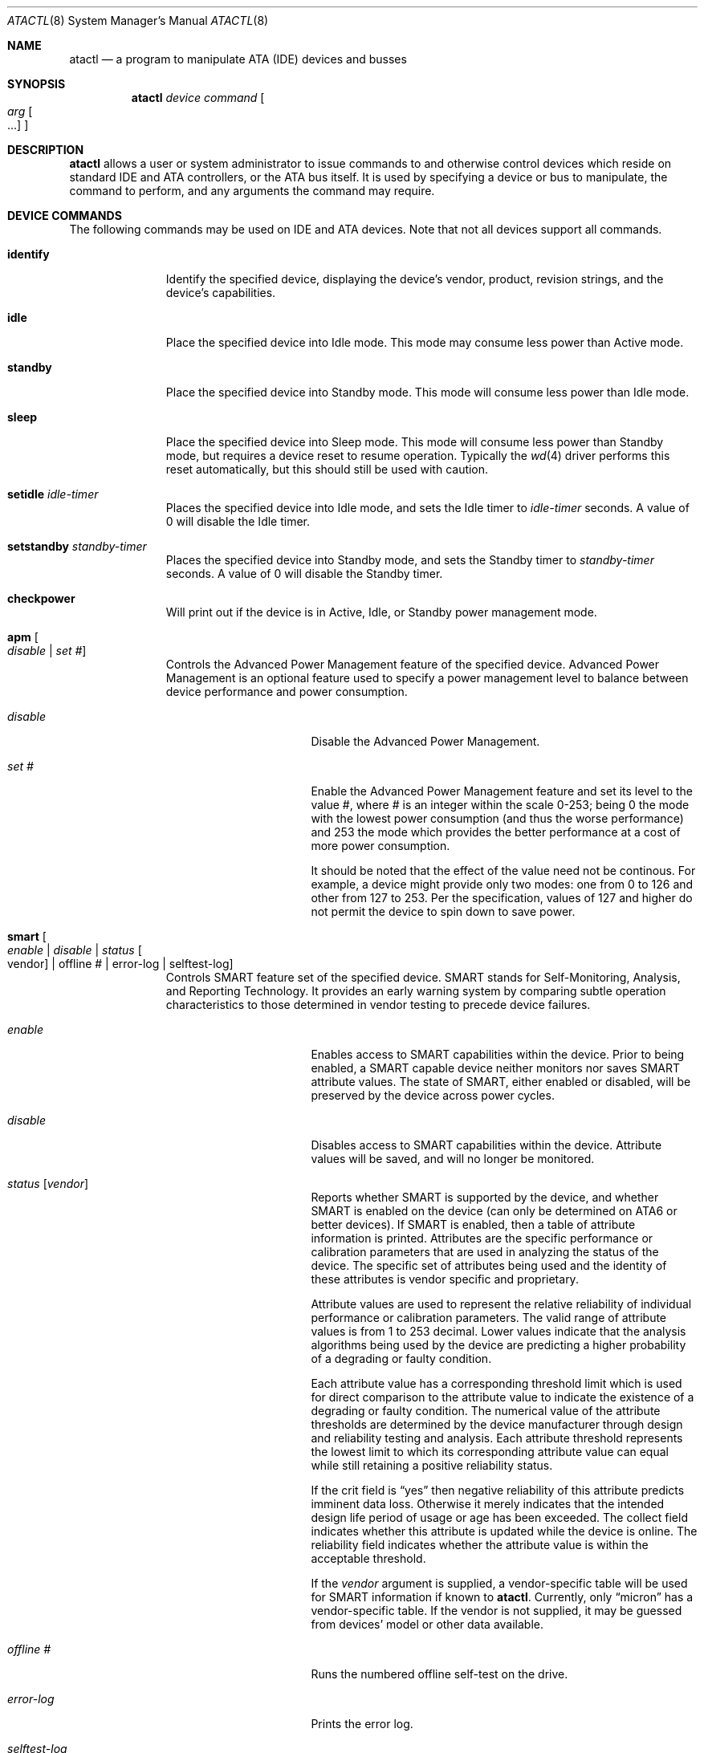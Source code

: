 .\"	$NetBSD: atactl.8,v 1.27 2018/12/05 06:49:54 mrg Exp $
.\"
.\" Copyright (c) 1998 The NetBSD Foundation, Inc.
.\" All rights reserved.
.\"
.\" This code is derived from software contributed to The NetBSD Foundation
.\" by Ken Hornstein.
.\"
.\" Redistribution and use in source and binary forms, with or without
.\" modification, are permitted provided that the following conditions
.\" are met:
.\" 1. Redistributions of source code must retain the above copyright
.\"    notice, this list of conditions and the following disclaimer.
.\" 2. Redistributions in binary form must reproduce the above copyright
.\"    notice, this list of conditions and the following disclaimer in the
.\"    documentation and/or other materials provided with the distribution.
.\"
.\" THIS SOFTWARE IS PROVIDED BY THE NETBSD FOUNDATION, INC. AND CONTRIBUTORS
.\" ``AS IS'' AND ANY EXPRESS OR IMPLIED WARRANTIES, INCLUDING, BUT NOT LIMITED
.\" TO, THE IMPLIED WARRANTIES OF MERCHANTABILITY AND FITNESS FOR A PARTICULAR
.\" PURPOSE ARE DISCLAIMED.  IN NO EVENT SHALL THE FOUNDATION OR CONTRIBUTORS
.\" BE LIABLE FOR ANY DIRECT, INDIRECT, INCIDENTAL, SPECIAL, EXEMPLARY, OR
.\" CONSEQUENTIAL DAMAGES (INCLUDING, BUT NOT LIMITED TO, PROCUREMENT OF
.\" SUBSTITUTE GOODS OR SERVICES; LOSS OF USE, DATA, OR PROFITS; OR BUSINESS
.\" INTERRUPTION) HOWEVER CAUSED AND ON ANY THEORY OF LIABILITY, WHETHER IN
.\" CONTRACT, STRICT LIABILITY, OR TORT (INCLUDING NEGLIGENCE OR OTHERWISE)
.\" ARISING IN ANY WAY OUT OF THE USE OF THIS SOFTWARE, EVEN IF ADVISED OF THE
.\" POSSIBILITY OF SUCH DAMAGE.
.\"
.Dd December 5, 2018
.Dt ATACTL 8
.Os
.Sh NAME
.Nm atactl
.Nd a program to manipulate ATA (IDE) devices and busses
.Sh SYNOPSIS
.Nm
.Ar device
.Ar command
.Oo
.Ar arg Oo ...
.Oc
.Oc
.Sh DESCRIPTION
.Nm
allows a user or system administrator to issue commands to and otherwise
control devices which reside on standard IDE and ATA controllers, or
the ATA bus itself.
It is used by specifying a device or bus to manipulate,
the command to perform, and any arguments the command may require.
.Sh DEVICE COMMANDS
The following commands may be used on IDE and ATA devices.
Note that not all devices support all commands.
.Bl -tag -width setidleXX
.It Cm identify
Identify the specified device, displaying the device's vendor, product,
revision strings, and the device's capabilities.
.It Cm idle
Place the specified device into Idle mode.
This mode may consume less power than Active mode.
.It Cm standby
Place the specified device into Standby mode.
This mode will consume less power than Idle mode.
.It Cm sleep
Place the specified device into Sleep mode.
This mode will consume less power than Standby mode,
but requires a device reset to resume operation.
Typically the
.Xr wd 4
driver performs this reset automatically,
but this should still be used with caution.
.It Cm setidle Ar idle-timer
Places the specified device into Idle mode,
and sets the Idle timer to
.Ar idle-timer
seconds.
A value of 0 will disable the Idle timer.
.It Cm setstandby Ar standby-timer
Places the specified device into Standby mode,
and sets the Standby timer to
.Ar standby-timer
seconds.
A value of 0 will disable the Standby timer.
.It Cm checkpower
Will print out if the device is in Active, Idle, or Standby power
management mode.
.It Cm apm Oo Ar disable | set # Oc
Controls the Advanced Power Management feature of the specified device.
Advanced Power Management is an optional feature used to specify a power
management level to balance between device performance and power consumption.
.Bl -tag -width selftestXlogXX
.It Ar disable
Disable the Advanced Power Management.
.It Ar set #
Enable the Advanced Power Management feature and set its level to the value #,
where # is an integer within the scale 0-253; being 0 the mode with the
lowest power consumption (and thus the worse performance) and 253 the mode
which provides the better performance at a cost of more power consumption.
.Pp
It should be noted that the effect of the value need not be continous.
For example, a device might provide only two modes: one from 0 to 126
and other from 127 to 253.
Per the specification, values of 127 and higher do not permit the device
to spin down to save power.
.El
.It Cm smart Oo Ar enable | disable | status Oo vendor Oc | offline # | error-log | selftest-log Oc
Controls SMART feature set of the specified device.
SMART stands for Self-Monitoring, Analysis, and Reporting Technology.
It provides an early warning system by comparing subtle operation
characteristics to those determined in vendor testing
to precede device failures.
.Bl -tag -width selftestXlogXX
.It Ar enable
Enables access to SMART capabilities within the device.
Prior to being enabled, a SMART capable device neither
monitors nor saves SMART attribute values.
The state of SMART, either enabled or disabled, will
be preserved by the device across power cycles.
.It Ar disable
Disables access to SMART capabilities within the device.
Attribute values will be saved, and will no longer be monitored.
.It Ar status Op Ar vendor
Reports whether SMART is supported by the device, and whether SMART is
enabled on the device (can only be determined on ATA6 or better devices).
If SMART is enabled, then a table of attribute information is printed.
Attributes are the specific performance or calibration parameters that
are used in analyzing the status of the device.
The specific set of attributes being used and the identity of
these attributes is vendor specific and proprietary.
.Pp
Attribute values are used to represent the relative reliability of
individual performance or calibration parameters.
The valid range of attribute values is from 1 to 253 decimal.
Lower values indicate that the analysis algorithms being used by the device
are predicting a higher probability of a degrading or faulty condition.
.Pp
Each attribute value has a corresponding threshold limit which is used for
direct comparison to the attribute value to indicate the existence of a
degrading or faulty condition.
The numerical value of the attribute thresholds are determined by the
device manufacturer through design and reliability testing and analysis.
Each attribute threshold represents the lowest limit to which its
corresponding attribute value can equal while still retaining a
positive reliability status.
.Pp
If the crit field is
.Dq yes
then negative reliability of this attribute
predicts imminent data loss.
Otherwise it merely indicates that the intended design life period
of usage or age has been exceeded.
The collect field indicates whether this attribute is updated while the
device is online.
The reliability field indicates whether the attribute
value is within the acceptable threshold.
.Pp
If the
.Ar vendor
argument is supplied, a vendor-specific table will be used for SMART
information if known to
.Nm .
Currently, only
.Dq micron
has a vendor-specific table.
If the vendor is not supplied, it may be guessed from devices' model
or other data available.
.It Ar offline #
Runs the numbered offline self-test on the drive.
.It Ar error-log
Prints the error log.
.It Ar selftest-log
Prints the self-test log.
.El
.It Cm security Oo Ar status | freeze | setpass | unlock | disable | erase Oc
Controls
.Dq security
(password protection) features of modern ATA drives.
The security commands are intended to be issued by low-level
software (firmware / BIOS) only.
Generally, the security status should be
.Dq frozen
before the operating system is started so that misbehaving or malicious
software cannot set or change a password.
Older and buggy BIOSes neglect to do so; in these cases it might make
sense to issue the
.Dq freeze
command early in the boot process.
.Bl -tag -width freezeXX
.It Ar status
displays the drive's security status
.It Ar freeze
freezes the drive's security status
.It Ar setpass Oo user | master Oc
sets the drive's user or master password
.It Ar unlock Oo user | master Oc
unlocks a password-protected drive
.It Ar disable Oo user | master Oc
disables password protection
.It Ar erase Oo user | master Oc
erases the device and clears security state, using enhanced erasure if
the drive supports it; may take a long time to run
.El
.Pp
Note that to erase a drive, it must have a password set and be
unfrozen.
If you can't persuade your firmware to leave the drive unfrozen on
boot, but it is a SATA drive, say
.Pa wd2
at
.Pa atabus3 ,
that you can safely physically disconnect and reconnect, then you may
be able to use SATA hot-plug to work around this: first run
.Bd -literal -offset indent
# drvctl -d wd2
.Ed
.Pp
Then physically disconnect and reconnect the drive, and run
.Bd -literal -offset indent
# drvctl -r -a ata_hl atabus3
.Ed
.Pp
After this, check that the security status does not list
.Dq frozen :
.Bd -literal -offset indent
# atactl wd2 security status
	supported
#
.Ed
.El
.Sh BUS COMMANDS
The following commands may be used on IDE and ATA busses.
Note that not all devices support all commands.
.Bl -tag -width resetXX
.It Cm reset
Reset the bus.
This will reset all ATA devices present on the bus.
Any ATAPI device with pending commands will also be reset.
.El
.Sh EXAMPLES
To erase
.Pa wd2
which is currently unfrozen and has no password set:
.Bd -literal -offset indent
# atactl wd2 security status
	supported
# atactl wd2 security setpass user
Password:
Confirm password:
# atactl wd2 security status
	supported
	enabled
# atactl wd2 security erase user
Password:
Erasing may take up to 0h 2m 0s...
#
.Ed
.Sh SEE ALSO
.Xr ioctl 2 ,
.Xr wd 4 ,
.Xr dkctl 8 ,
.Xr drvctl 8 ,
.Xr scsictl 8
.Sh HISTORY
The
.Nm
command first appeared in
.Nx 1.4 .
.Sh AUTHORS
.An -nosplit
The
.Nm
command was written by
.An Ken Hornstein .
It was based heavily on the
.Xr scsictl 8
command written by
.An Jason R. Thorpe .
.An Matthew R. Green
significantly enhanced the 
.Cm smart status
support.
.Sh BUGS
The output from the
.Cm identify
command is rather ugly.
.Pp
Support for master passwords is not implemented.
.Pp
The
.Nx
kernel behaves poorly with drives that have passwords set and are
locked.
.Pp
The
.Cm smart status
command is currently unable to automatically determine the vendor
attribute name table to use.
The vendor must be specified manually.
